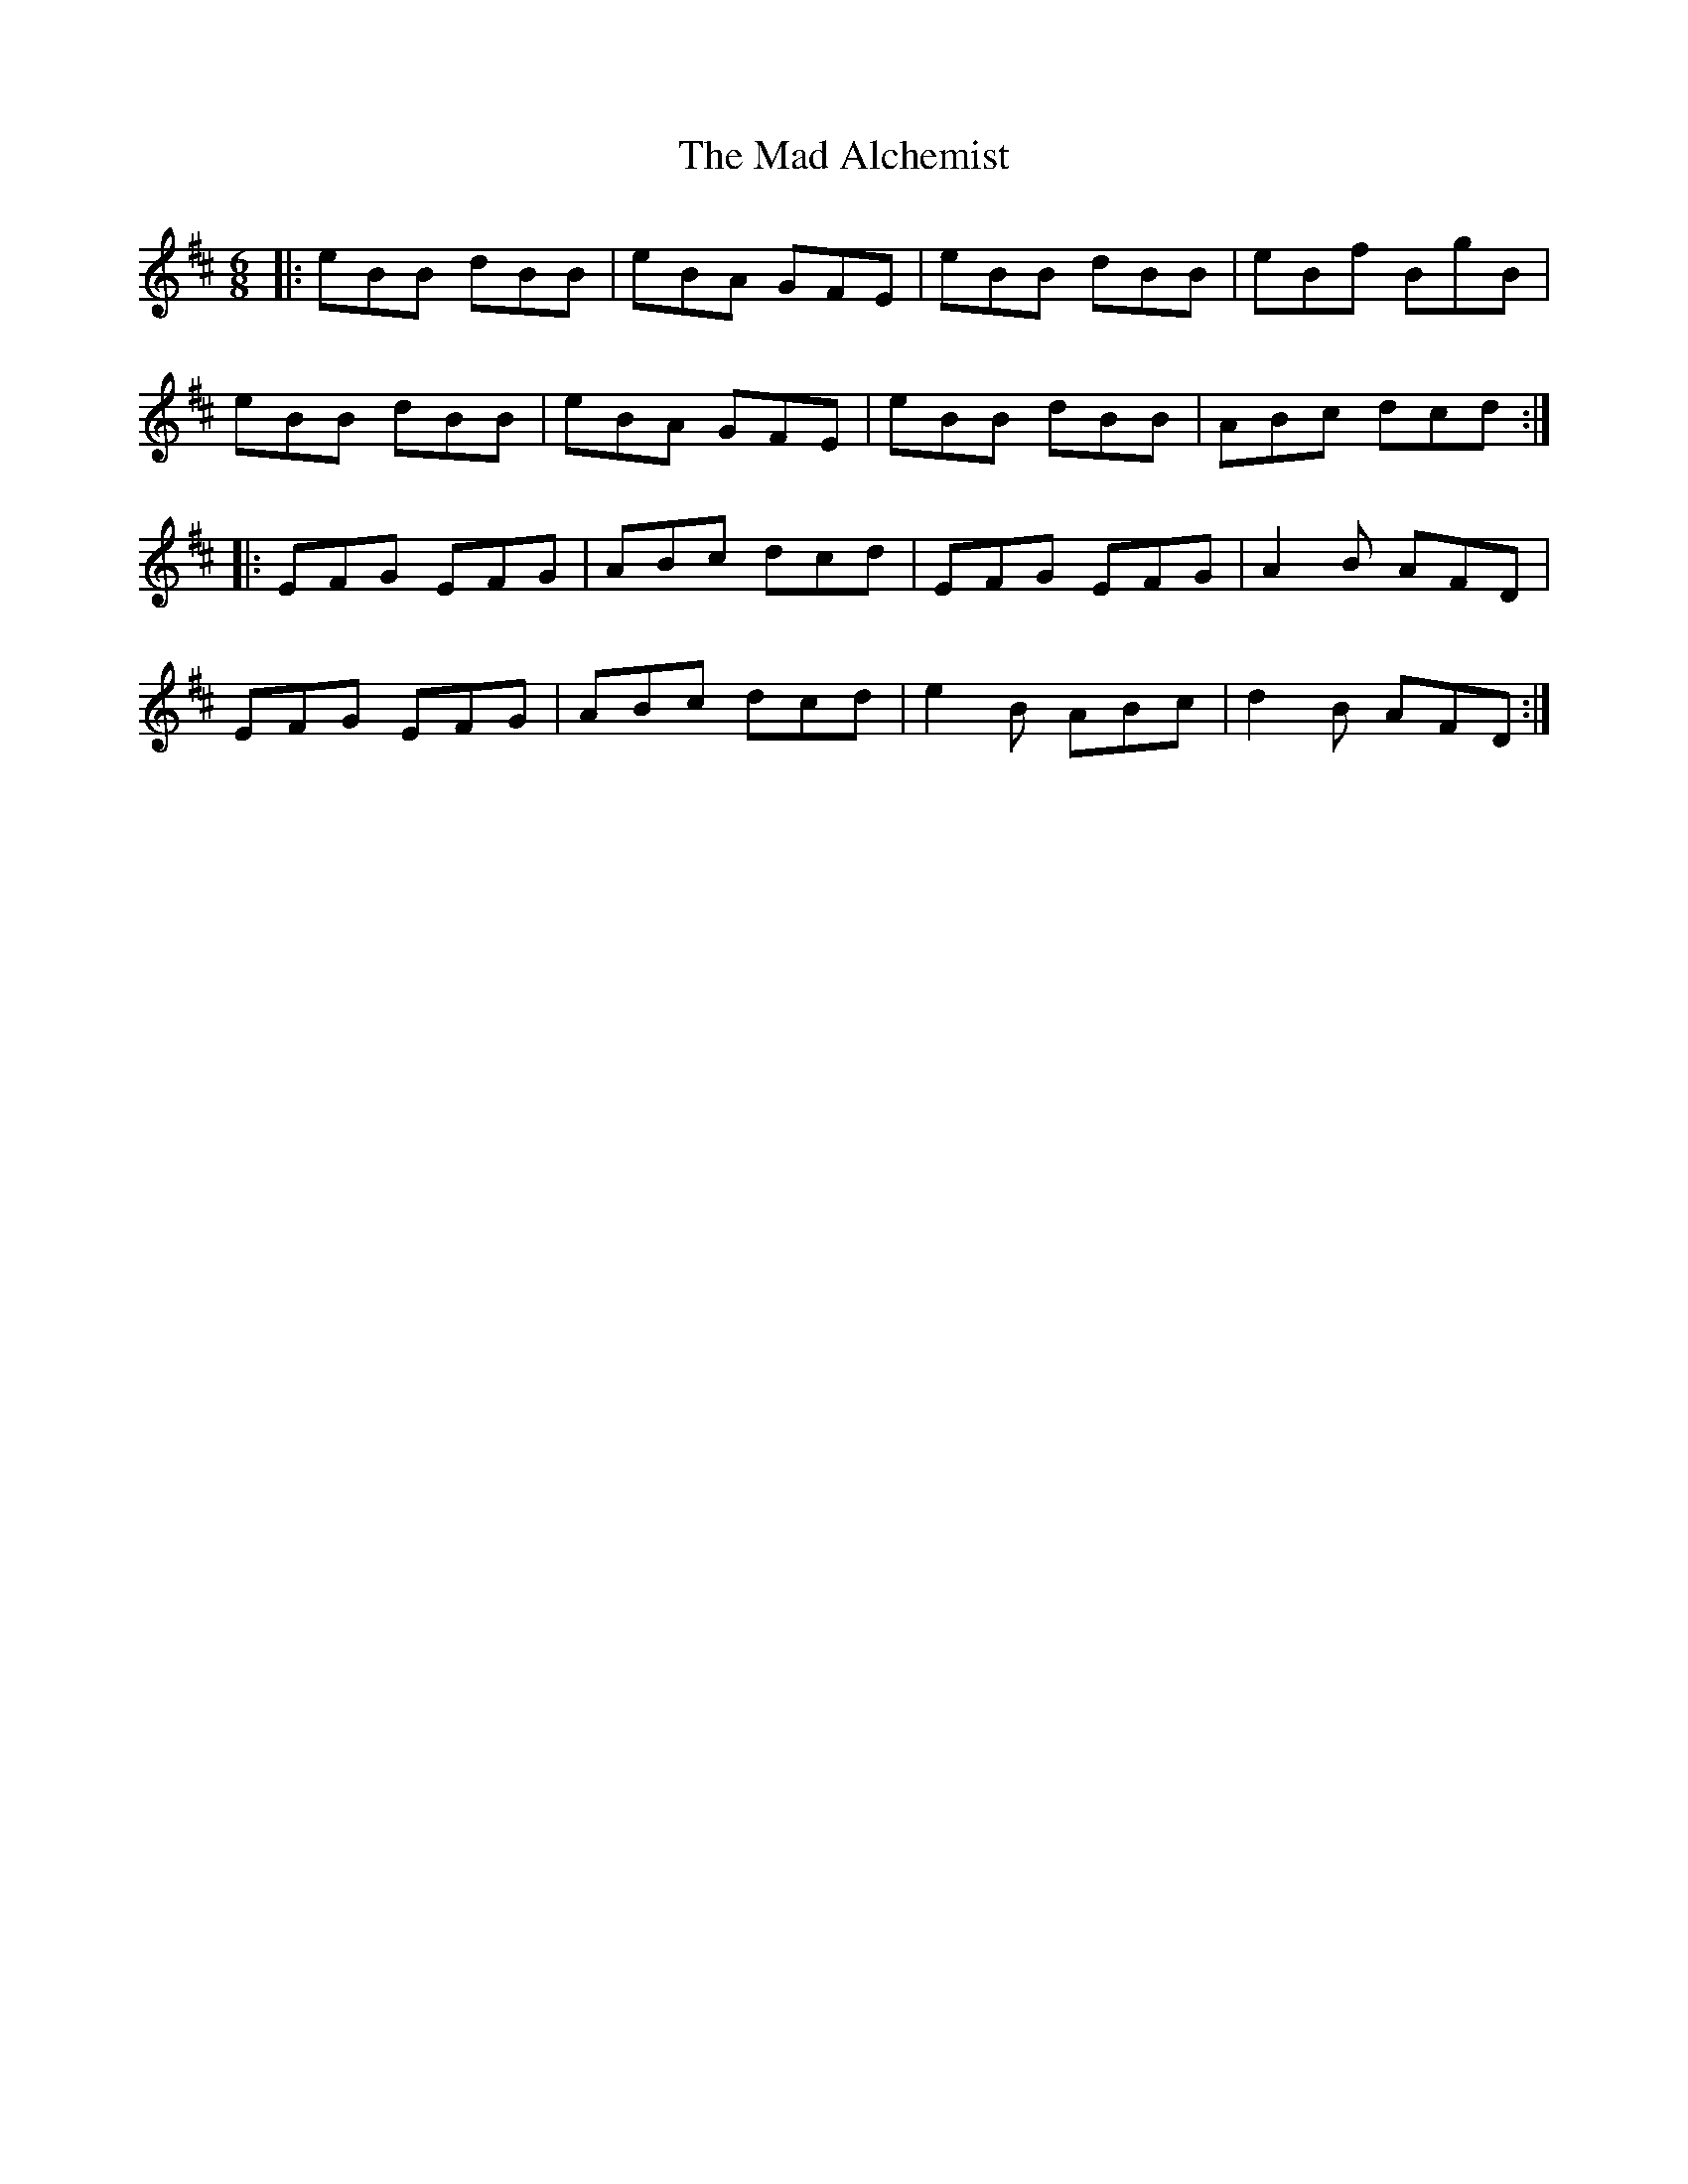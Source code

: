 X: 24722
T: Mad Alchemist, The
R: jig
M: 6/8
K: Edorian
|:eBB dBB|eBA GFE|eBB dBB|eBf BgB|
eBB dBB|eBA GFE|eBB dBB|ABc dcd:|
|:EFG EFG|ABc dcd|EFG EFG|A2B AFD|
EFG EFG|ABc dcd|e2B ABc|d2B AFD:|

